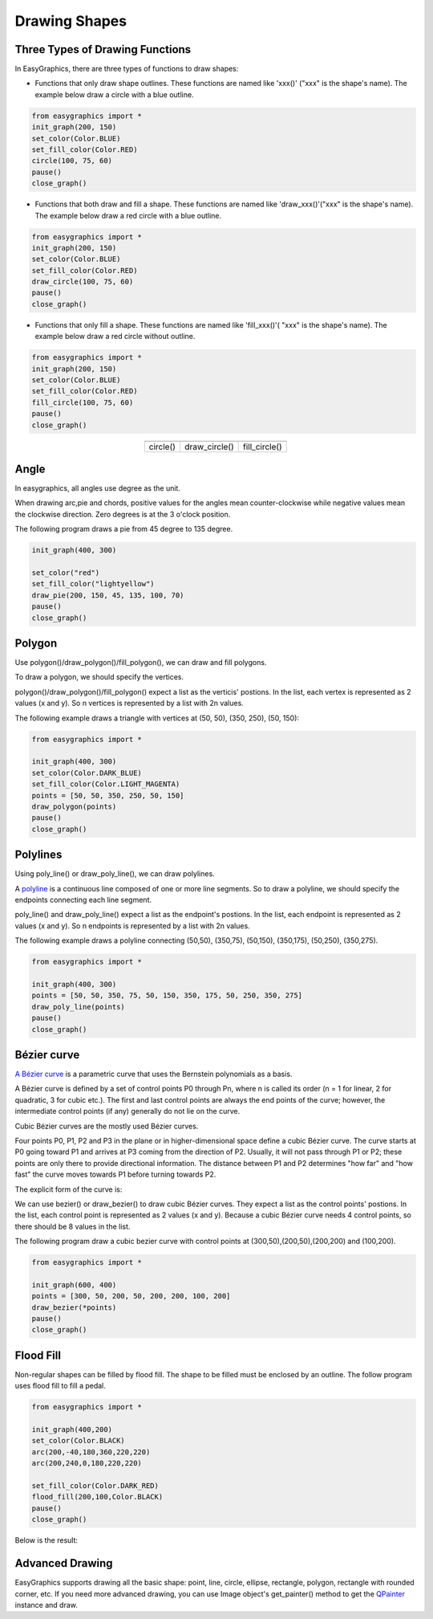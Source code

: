 Drawing Shapes
==============

Three Types of Drawing Functions
--------------------------------

In EasyGraphics, there are three types of functions to draw shapes:

* Functions that only draw shape outlines. These functions are named like \'xxx()\' (\"xxx\" is the shape\'s name). \
  The example below draw a circle with a blue outline.

.. code:: python

    from easygraphics import *
    init_graph(200, 150)
    set_color(Color.BLUE)
    set_fill_color(Color.RED)
    circle(100, 75, 60)
    pause()
    close_graph()

* Functions that both draw and fill a shape. These functions are named like \'draw_xxx()\'(\"xxx\" is the shape\'s name).
  The example below draw a red circle with a blue outline.

.. code:: python

    from easygraphics import *
    init_graph(200, 150)
    set_color(Color.BLUE)
    set_fill_color(Color.RED)
    draw_circle(100, 75, 60)
    pause()
    close_graph()

* Functions that only fill a shape. These functions are named like \'fill_xxx()\'( \"xxx\" is the shape\'s name).
  The example below draw a red circle without outline.

.. code:: python

    from easygraphics import *
    init_graph(200, 150)
    set_color(Color.BLUE)
    set_fill_color(Color.RED)
    fill_circle(100, 75, 60)
    pause()
    close_graph()

.. list-table::
    :align: center

    * - |circle|
      - |draw_circle|
      - |fill_circle|
    * - circle()
      - draw_circle()
      - fill_circle()

.. |circle| image:: ../images/graphics/circle.png

.. |draw_circle| image:: ../images/graphics/draw_circle.png

.. |fill_circle| image:: ../images/graphics/fill_circle.png

Angle
-----
In easygraphics, all angles use degree as the unit.

When drawing arc,pie and chords, positive values for the angles mean counter-clockwise while negative values mean the clockwise direction. Zero degrees is at the 3 o'clock position.

The following program draws a pie from 45 degree to 135 degree.

.. code-block:: python

    init_graph(400, 300)

    set_color("red")
    set_fill_color("lightyellow")
    draw_pie(200, 150, 45, 135, 100, 70)
    pause()
    close_graph()

.. image:: ../images/tutorials/04_pie.png

Polygon
-------
Use polygon()/draw_polygon()/fill_polygon(), we can draw and fill polygons.

To draw a polygon, we should specify the vertices.

polygon()/draw_polygon()/fill_polygon() expect a list as the verticis\' postions. In the list,
each vertex is represented as 2 values (x and y). So n vertices is represented by a
list with 2n values.

The following example draws a triangle with vertices at (50, 50), (350, 250), (50, 150):

.. code-block:: python

    from easygraphics import *

    init_graph(400, 300)
    set_color(Color.DARK_BLUE)
    set_fill_color(Color.LIGHT_MAGENTA)
    points = [50, 50, 350, 250, 50, 150]
    draw_polygon(points)
    pause()
    close_graph()

.. image:: ../images/tutorials/04_polygon.png

Polylines
---------
Using poly_line() or draw_poly_line(), we can draw polylines.

.. image:: ../images/graphics/polyline.gif

A `polyline <https://www.webopedia.com/TERM/P/polyline.html>`_ is a continuous line composed of one or more
line segments. So to draw a polyline, we should specify the endpoints connecting each line segment.

poly_line() and draw_poly_line() expect a list as the endpoint\'s postions. In the list,
each endpoint is represented as 2 values (x and y). So n endpoints is represented by a
list with 2n values.

The following example draws a polyline connecting (50,50), (350,75), (50,150), (350,175), (50,250), (350,275).

.. code-block:: python

    from easygraphics import *

    init_graph(400, 300)
    points = [50, 50, 350, 75, 50, 150, 350, 175, 50, 250, 350, 275]
    draw_poly_line(points)
    pause()
    close_graph()

.. image:: ../images/tutorials/04_polyline.png

Bézier curve
------------
`A Bézier curve <https://en.wikipedia.org/wiki/B%C3%A9zier_curve>`_ is a parametric curve that uses the Bernstein polynomials as a basis.

A Bézier curve is defined by a set of control points P0 through Pn, where n is called its order (n = 1 for linear,
2 for quadratic, 3 for cubic etc.). The first and last control points are always the end points of the curve;
however, the intermediate control points (if any) generally do not lie on the curve.

Cubic Bézier curves are the mostly used Bézier curves.

.. image:: ../images/graphics/bezier_curve.png

Four points P0, P1, P2 and P3 in the plane or in higher-dimensional space define a cubic Bézier curve.
The curve starts at P0 going toward P1 and arrives at P3 coming from the direction of P2. Usually,
it will not pass through P1 or P2; these points are only there to provide directional information.
The distance between P1 and P2 determines "how far" and "how fast" the curve moves towards P1 before
turning towards P2.

The explicit form of the curve is:

.. image:: ../images/graphics/bezier_curve_formula.svg

We can use bezier() or draw_bezier() to draw cubic Bézier curves. They expect a list as the control points\' postions.
In the list, each control point is represented as 2 values (x and y). Because a cubic Bézier curve needs 4 control
points, so there should be 8 values in the list.

The following program draw a cubic bezier curve with control points at (300,50),(200,50),(200,200) and (100,200).

.. code-block:: python

    from easygraphics import *

    init_graph(600, 400)
    points = [300, 50, 200, 50, 200, 200, 100, 200]
    draw_bezier(*points)
    pause()
    close_graph()

Flood Fill
----------
Non-regular shapes can be filled by flood fill. The shape to be filled must be enclosed by an outline.
The follow program uses flood fill to fill a pedal.

.. code-block:: python

    from easygraphics import *

    init_graph(400,200)
    set_color(Color.BLACK)
    arc(200,-40,180,360,220,220)
    arc(200,240,0,180,220,220)

    set_fill_color(Color.DARK_RED)
    flood_fill(200,100,Color.BLACK)
    pause()
    close_graph()

Below is the result:

.. image:: ../images/tutorials/04_pedal.png

Advanced Drawing
----------------

EasyGraphics supports drawing all the basic shape: point, line, circle, ellipse, rectangle, polygon, rectangle with
rounded corner, etc. If you need more advanced drawing, you can use Image object's get_painter() method
to get the `QPainter <http://pyqt.sourceforge.net/Docs/PyQt4/qpainter.html>`_ instance and draw.


